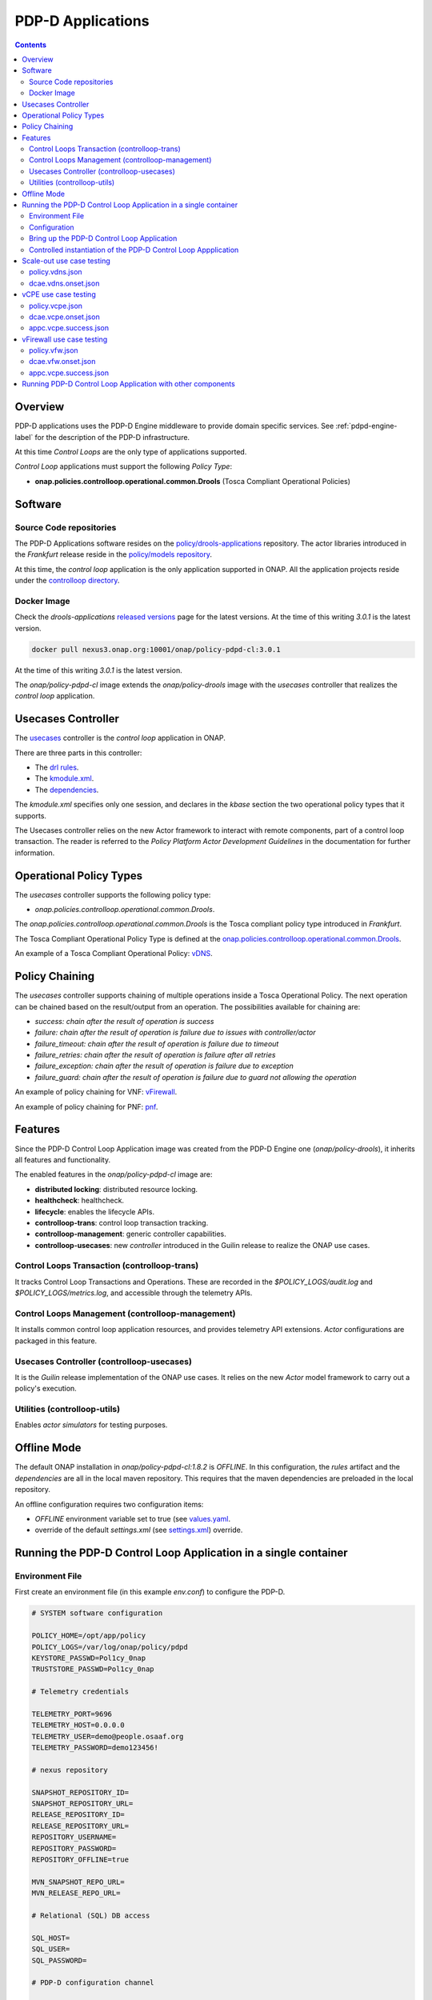 
.. This work is licensed under a Creative Commons Attribution 4.0 International License.
.. http://creativecommons.org/licenses/by/4.0

.. _pdpd-apps-label:

PDP-D Applications
##################

.. contents::
    :depth: 2

Overview
========

PDP-D applications uses the PDP-D Engine middleware to provide domain specific services.
See :ref:`pdpd-engine-label` for the description of the PDP-D infrastructure.

At this time *Control Loops* are the only type of applications supported.

*Control Loop* applications must support the following *Policy Type*:

- **onap.policies.controlloop.operational.common.Drools** (Tosca Compliant Operational Policies)

Software
========

Source Code repositories
~~~~~~~~~~~~~~~~~~~~~~~~

The PDP-D Applications software resides on the
`policy/drools-applications <https://git.onap.org/policy/drools-applications>`_ repository.
The actor libraries introduced in the *Frankfurt* release reside in the
`policy/models repository <https://git.onap.org/policy/models>`_.

At this time, the *control loop* application is the only application supported in ONAP.
All the application projects reside under the
`controlloop directory <https://git.onap.org/policy/drools-applications/tree/controlloop>`_.

Docker Image
~~~~~~~~~~~~

Check the *drools-applications* `released versions <https://github.com/onap/policy-parent/tree/master/integration/src/main/resources/release>`_
page for the latest versions. At the time of this writing *3.0.1* is the latest version.

.. code-block:: bash

    docker pull nexus3.onap.org:10001/onap/policy-pdpd-cl:3.0.1

At the time of this writing *3.0.1* is the latest version.

The *onap/policy-pdpd-cl* image extends the *onap/policy-drools* image with the *usecases*
controller that realizes the *control loop* application.

Usecases Controller
===================

The `usecases <https://git.onap.org/policy/drools-applications/tree/controlloop/common/controller-usecases>`_
controller is the *control loop* application in ONAP.

There are three parts in this controller:

* The `drl rules <https://git.onap.org/policy/drools-applications/tree/controlloop/common/controller-usecases/src/main/resources/usecases.drl>`_.
* The `kmodule.xml <https://git.onap.org/policy/drools-applications/tree/controlloop/common/controller-usecases/src/main/resources/META-INF/kmodule.xml>`_.
* The `dependencies <https://git.onap.org/policy/drools-applications/tree/controlloop/common/controller-usecases/pom.xml>`_.

The `kmodule.xml` specifies only one session, and declares in the *kbase* section the two
operational policy types that it supports.

The Usecases controller relies on the new Actor framework to interact with remote components, part
of a control loop transaction. The reader is referred to the *Policy Platform Actor Development
Guidelines* in the documentation for further information.

Operational Policy Types
========================

The *usecases* controller supports the following policy type:

- *onap.policies.controlloop.operational.common.Drools*.

The *onap.policies.controlloop.operational.common.Drools* is the Tosca compliant policy type
introduced in *Frankfurt*.

The Tosca Compliant Operational Policy Type is defined at the
`onap.policies.controlloop.operational.common.Drools <https://git.onap.org/policy/models/tree/models-examples/src/main/resources/policytypes/onap.policies.controlloop.operational.common.Drools.yaml>`_.

An example of a Tosca Compliant Operational Policy:
`vDNS <https://git.onap.org/policy/models/tree/models-examples/src/main/resources/policies/vDNS.policy.operational.input.tosca.json>`_.

Policy Chaining
===============

The *usecases* controller supports chaining of multiple operations inside a Tosca Operational
Policy. The next operation can be chained based on the result/output from an operation.
The possibilities available for chaining are:

- *success: chain after the result of operation is success*
- *failure: chain after the result of operation is failure due to issues with controller/actor*
- *failure_timeout: chain after the result of operation is failure due to timeout*
- *failure_retries: chain after the result of operation is failure after all retries*
- *failure_exception: chain after the result of operation is failure due to exception*
- *failure_guard: chain after the result of operation is failure due to guard not allowing the operation*

An example of policy chaining for VNF:
`vFirewall <https://github.com/onap/policy-models/blob/master/models-examples/src/main/resources/policies/vFirewall.cds.policy.operational.chaining.yaml>`_.

An example of policy chaining for PNF:
`pnf <https://github.com/onap/policy-models/blob/master/models-examples/src/main/resources/policies/pnf.cds.policy.operational.chaining.yaml>`_.

Features
========

Since the PDP-D Control Loop Application image was created from the PDP-D Engine one
(*onap/policy-drools*), it inherits all features and functionality.

The enabled features in the *onap/policy-pdpd-cl* image are:

- **distributed locking**: distributed resource locking.
- **healthcheck**: healthcheck.
- **lifecycle**: enables the lifecycle APIs.
- **controlloop-trans**: control loop transaction tracking.
- **controlloop-management**: generic controller capabilities.
- **controlloop-usecases**: new *controller* introduced in the Guilin release to realize the ONAP
  use cases.


Control Loops Transaction (controlloop-trans)
~~~~~~~~~~~~~~~~~~~~~~~~~~~~~~~~~~~~~~~~~~~~~

It tracks Control Loop Transactions and Operations. These are recorded in the
*$POLICY_LOGS/audit.log* and *$POLICY_LOGS/metrics.log*, and accessible through the telemetry APIs.

Control Loops Management (controlloop-management)
~~~~~~~~~~~~~~~~~~~~~~~~~~~~~~~~~~~~~~~~~~~~~~~~~

It installs common control loop application resources, and provides telemetry API extensions.
*Actor* configurations are packaged in this feature.

Usecases Controller (controlloop-usecases)
~~~~~~~~~~~~~~~~~~~~~~~~~~~~~~~~~~~~~~~~~~

It is the *Guilin* release implementation of the ONAP use cases. It relies on the new *Actor* model
framework to carry out a policy's execution.


Utilities (controlloop-utils)
~~~~~~~~~~~~~~~~~~~~~~~~~~~~~

Enables *actor simulators* for testing purposes.

Offline Mode
============

The default ONAP installation in *onap/policy-pdpd-cl:1.8.2* is *OFFLINE*. In this configuration,
the *rules* artifact and the *dependencies* are all in the local maven repository. This requires
that the maven dependencies are preloaded in the local repository.

An offline configuration requires two configuration items:

- *OFFLINE* environment variable set to true (see `values.yaml <https://git.onap.org/oom/tree/kubernetes/policy/values.yaml>`_.
- override of the default *settings.xml* (see `settings.xml <https://git.onap.org/oom/tree/kubernetes/policy/components/policy-drools-pdp/resources/configmaps/settings.xml>`_)
  override.

Running the PDP-D Control Loop Application in a single container
================================================================

Environment File
~~~~~~~~~~~~~~~~

First create an environment file (in this example *env.conf*) to configure the PDP-D.

.. code-block:: bash

    # SYSTEM software configuration

    POLICY_HOME=/opt/app/policy
    POLICY_LOGS=/var/log/onap/policy/pdpd
    KEYSTORE_PASSWD=Pol1cy_0nap
    TRUSTSTORE_PASSWD=Pol1cy_0nap

    # Telemetry credentials

    TELEMETRY_PORT=9696
    TELEMETRY_HOST=0.0.0.0
    TELEMETRY_USER=demo@people.osaaf.org
    TELEMETRY_PASSWORD=demo123456!

    # nexus repository

    SNAPSHOT_REPOSITORY_ID=
    SNAPSHOT_REPOSITORY_URL=
    RELEASE_REPOSITORY_ID=
    RELEASE_REPOSITORY_URL=
    REPOSITORY_USERNAME=
    REPOSITORY_PASSWORD=
    REPOSITORY_OFFLINE=true

    MVN_SNAPSHOT_REPO_URL=
    MVN_RELEASE_REPO_URL=

    # Relational (SQL) DB access

    SQL_HOST=
    SQL_USER=
    SQL_PASSWORD=

    # PDP-D configuration channel

    PDPD_CONFIGURATION_TOPIC=PDPD-CONFIGURATION
    PDPD_CONFIGURATION_API_KEY=
    PDPD_CONFIGURATION_API_SECRET=
    PDPD_CONFIGURATION_CONSUMER_GROUP=
    PDPD_CONFIGURATION_CONSUMER_INSTANCE=
    PDPD_CONFIGURATION_PARTITION_KEY=

    # PAP-PDP configuration channel

    POLICY_PDP_PAP_TOPIC=POLICY-PDP-PAP
    POLICY_PDP_PAP_GROUP=defaultGroup

    # Symmetric Key for encoded sensitive data

    SYMM_KEY=

    # Healthcheck Feature

    HEALTHCHECK_USER=demo@people.osaaf.org
    HEALTHCHECK_PASSWORD=demo123456!

    # Pooling Feature

    POOLING_TOPIC=POOLING

    # PAP

    PAP_HOST=
    PAP_USERNAME=
    PAP_PASSWORD=

    # PAP legacy

    PAP_LEGACY_USERNAME=
    PAP_LEGACY_PASSWORD=

    # PDP-X

    PDP_HOST=localhost
    PDP_PORT=6669
    PDP_CONTEXT_URI=pdp/api/getDecision
    PDP_USERNAME=policy
    PDP_PASSWORD=password
    GUARD_DISABLED=true

    # DCAE Topic

    DCAE_TOPIC=unauthenticated.DCAE_CL_OUTPUT
    DCAE_SERVERS=localhost
    DCAE_CONSUMER_GROUP=dcae.policy.shared

    # AAI

    AAI_HOST=localhost
    AAI_PORT=6666
    AAI_CONTEXT_URI=
    AAI_USERNAME=policy
    AAI_PASSWORD=policy

    # SO

    SO_HOST=localhost
    SO_PORT=6667
    SO_CONTEXT_URI=
    SO_URL=https://localhost:6667/
    SO_USERNAME=policy
    SO_PASSWORD=policy

    # VFC

    VFC_HOST=localhost
    VFC_PORT=6668
    VFC_CONTEXT_URI=api/nslcm/v1/
    VFC_USERNAME=policy
    VFC_PASSWORD=policy

    # SDNC

    SDNC_HOST=localhost
    SDNC_PORT=6670
    SDNC_CONTEXT_URI=restconf/operations/

Configuration
~~~~~~~~~~~~~

features.pre.sh
"""""""""""""""

We can enable the *controlloop-utils* and disable the *distributed-locking* feature to avoid using
the database.

.. code-block:: bash

    #!/bin/bash -x

    bash -c "/opt/app/policy/bin/features disable distributed-locking"
    bash -c "/opt/app/policy/bin/features enable controlloop-utils"

Actor Properties
""""""""""""""""

In the *Guilin* release, some *actors* configurations need to be overridden to support *http* for
compatibility with the *controlloop-utils* feature.

AAI-http-client.properties
""""""""""""""""""""""""""

.. code-block:: bash

    http.client.services=AAI

    http.client.services.AAI.managed=true
    http.client.services.AAI.https=false
    http.client.services.AAI.host=${envd:AAI_HOST}
    http.client.services.AAI.port=${envd:AAI_PORT}
    http.client.services.AAI.userName=${envd:AAI_USERNAME}
    http.client.services.AAI.password=${envd:AAI_PASSWORD}
    http.client.services.AAI.contextUriPath=${envd:AAI_CONTEXT_URI}

SDNC-http-client.properties
"""""""""""""""""""""""""""

.. code-block:: bash

    http.client.services=SDNC

    http.client.services.SDNC.managed=true
    http.client.services.SDNC.https=false
    http.client.services.SDNC.host=${envd:SDNC_HOST}
    http.client.services.SDNC.port=${envd:SDNC_PORT}
    http.client.services.SDNC.userName=${envd:SDNC_USERNAME}
    http.client.services.SDNC.password=${envd:SDNC_PASSWORD}
    http.client.services.SDNC.contextUriPath=${envd:SDNC_CONTEXT_URI}

VFC-http-client.properties
""""""""""""""""""""""""""

.. code-block:: bash

    http.client.services=VFC

    http.client.services.VFC.managed=true
    http.client.services.VFC.https=false
    http.client.services.VFC.host=${envd:VFC_HOST}
    http.client.services.VFC.port=${envd:VFC_PORT}
    http.client.services.VFC.userName=${envd:VFC_USERNAME}
    http.client.services.VFC.password=${envd:VFC_PASSWORD}
    http.client.services.VFC.contextUriPath=${envd:VFC_CONTEXT_URI:api/nslcm/v1/}

settings.xml
""""""""""""

The *standalone-settings.xml* file is the default maven settings override in the container.

.. code-block:: bash

    <settings xmlns="http://maven.apache.org/SETTINGS/1.0.0"
              xmlns:xsi="http://www.w3.org/2001/XMLSchema-instance"
              xsi:schemaLocation="http://maven.apache.org/SETTINGS/1.0.0 http://maven.apache.org/xsd/settings-1.0.0.xsd">

        <offline>true</offline>

        <profiles>
            <profile>
                <id>policy-local</id>
                <repositories>
                    <repository>
                        <id>file-repository</id>
                        <url>file:${user.home}/.m2/file-repository</url>
                        <releases>
                            <enabled>true</enabled>
                            <updatePolicy>always</updatePolicy>
                        </releases>
                        <snapshots>
                            <enabled>true</enabled>
                            <updatePolicy>always</updatePolicy>
                        </snapshots>
                    </repository>
                </repositories>
            </profile>
        </profiles>

        <activeProfiles>
            <activeProfile>policy-local</activeProfile>
        </activeProfiles>

    </settings>

Bring up the PDP-D Control Loop Application
~~~~~~~~~~~~~~~~~~~~~~~~~~~~~~~~~~~~~~~~~~~

.. code-block:: bash

    docker run --rm -p 9696:9696 -v ${PWD}/config:/tmp/policy-install/config --env-file ${PWD}/env/env.conf -it --name PDPD -h pdpd nexus3.onap.org:10001/onap/policy-pdpd-cl:1.6.4

To run the container in detached mode, add the *-d* flag.

.. note::
  The *9696* telemetry API port is open to the outside world, the *config* host directory is mounted
  as a volume and environment variables are set with an env-file option.

To open a shell into the PDP-D:

.. code-block:: bash

    docker exec -it pdp-d bash

Once in the container, run tools such as *telemetry*, *policy* to look at the system state:

.. code-block:: bash

    docker exec -it PDPD bash -c "/opt/app/policy/bin/telemetry"
    docker exec -it PDPD bash -c "/opt/app/policy/bin/policy status"

Controlled instantiation of the PDP-D Control Loop Appplication
~~~~~~~~~~~~~~~~~~~~~~~~~~~~~~~~~~~~~~~~~~~~~~~~~~~~~~~~~~~~~~~

Sometimes a developer may want to start and stop the PDP-D manually:

.. code-block:: bash

   # start a bash

   docker run --rm -p 9696:9696 -v ${PWD}/config:/tmp/policy-install/config --env-file ${PWD}/env/env.conf -it --name PDPD -h pdpd nexus3.onap.org:10001/onap/policy-pdpd-cl:1.6.4 bash

   # use this command to start policy applying host customizations from /tmp/policy-install/config

   pdpd-cl-entrypoint.sh vmboot

   # or use this command to start policy without host customization

   policy start

   # at any time use the following command to stop the PDP-D

   policy stop

   # and this command to start the PDP-D back again

   policy start

Scale-out use case testing
==========================

First step is to create the *operational.scaleout* policy.

policy.vdns.json
~~~~~~~~~~~~~~~~

.. code-block:: bash

    {
      "type": "onap.policies.controlloop.operational.common.Drools",
      "type_version": "1.0.0",
      "name": "operational.scaleout",
      "version": "1.0.0",
      "metadata": {
        "policy-id": "operational.scaleout"
      },
      "properties": {
        "id": "ControlLoop-vDNS-6f37f56d-a87d-4b85-b6a9-cc953cf779b3",
        "timeout": 60,
        "abatement": false,
        "trigger": "unique-policy-id-1-scale-up",
        "operations": [
          {
            "id": "unique-policy-id-1-scale-up",
            "description": "Create a new VF Module",
            "operation": {
              "actor": "SO",
              "operation": "VF Module Create",
              "target": {
                "targetType": "VFMODULE",
                "entityIds": {
                  "modelInvariantId": "e6130d03-56f1-4b0a-9a1d-e1b2ebc30e0e",
                  "modelVersionId": "94b18b1d-cc91-4f43-911a-e6348665f292",
                  "modelName": "VfwclVfwsnkBbefb8ce2bde..base_vfw..module-0",
                  "modelVersion": 1,
                  "modelCustomizationId": "47958575-138f-452a-8c8d-d89b595f8164"
                }
              },
              "payload": {
                "requestParameters": "{\"usePreload\":true,\"userParams\":[]}",
                "configurationParameters": "[{\"ip-addr\":\"$.vf-module-topology.vf-module-parameters.param[9]\",\"oam-ip-addr\":\"$.vf-module-topology.vf-module-parameters.param[16]\",\"enabled\":\"$.vf-module-topology.vf-module-parameters.param[23]\"}]"
              }
            },
            "timeout": 20,
            "retries": 0,
            "success": "final_success",
            "failure": "final_failure",
            "failure_timeout": "final_failure_timeout",
            "failure_retries": "final_failure_retries",
            "failure_exception": "final_failure_exception",
            "failure_guard": "final_failure_guard"
          }
        ]
      }
    }

To provision the *scale-out policy*, issue the following command:

.. code-block:: bash

    http --verify=no -a "${TELEMETRY_USER}:${TELEMETRY_PASSWORD}" https://localhost:9696/policy/pdp/engine/lifecycle/policies @usecases/policy.vdns.json

Verify that the policy shows with the telemetry tools:

.. code-block:: bash

    docker exec -it PDPD bash -c "/opt/app/policy/bin/telemetry"
    > get /policy/pdp/engine/lifecycle/policies
    > get /policy/pdp/engine/controllers/usecases/drools/facts/usecases/controlloops


dcae.vdns.onset.json
~~~~~~~~~~~~~~~~~~~~

.. code-block:: bash

    {
      "closedLoopControlName": "ControlLoop-vDNS-6f37f56d-a87d-4b85-b6a9-cc953cf779b3",
      "closedLoopAlarmStart": 1463679805324,
      "closedLoopEventClient": "microservice.stringmatcher",
      "closedLoopEventStatus": "ONSET",
      "requestID": "c7c6a4aa-bb61-4a15-b831-ba1472dd4a65",
      "target_type": "VNF",
      "target": "vserver.vserver-name",
      "AAI": {
        "vserver.is-closed-loop-disabled": "false",
        "vserver.prov-status": "ACTIVE",
        "vserver.vserver-name": "OzVServer"
      },
      "from": "DCAE",
      "version": "1.0.2"
    }

To initiate a control loop transaction, simulate a DCAE ONSET to Policy:

.. code-block:: bash

    http --verify=no -a "${TELEMETRY_USER}:${TELEMETRY_PASSWORD}" PUT https://localhost:9696/policy/pdp/engine/topics/sources/noop/DCAE_TOPIC/events @dcae.vdns.onset.json Content-Type:'text/plain'

This will trigger the scale out control loop transaction that will interact with the *SO* simulator
to complete the transaction.

Verify in *$POLICY_LOGS/network.log* that a *FINAL: SUCCESS* notification is sent over the
POLICY-CL-MGT channel. An entry in the *$POLICY_LOGS/audit.log* should indicate successful
completion as well.

vCPE use case testing
=====================

First step is to create the *operational.restart* policy.

policy.vcpe.json
~~~~~~~~~~~~~~~~

.. code-block:: bash

    {
      "type": "onap.policies.controlloop.operational.common.Drools",
      "type_version": "1.0.0",
      "name": "operational.restart",
      "version": "1.0.0",
      "metadata": {
        "policy-id": "operational.restart"
      },
      "properties": {
        "id": "ControlLoop-vCPE-48f0c2c3-a172-4192-9ae3-052274181b6e",
        "timeout": 300,
        "abatement": false,
        "trigger": "unique-policy-id-1-restart",
        "operations": [
          {
            "id": "unique-policy-id-1-restart",
            "description": "Restart the VM",
            "operation": {
              "actor": "APPC",
              "operation": "Restart",
              "target": {
                "targetType": "VNF"
              }
            },
            "timeout": 240,
            "retries": 0,
            "success": "final_success",
            "failure": "final_failure",
            "failure_timeout": "final_failure_timeout",
            "failure_retries": "final_failure_retries",
            "failure_exception": "final_failure_exception",
            "failure_guard": "final_failure_guard"
          }
        ]
      }
    }

To provision the *operational.restart policy* issue the following command:

.. code-block:: bash

    http --verify=no -a "${TELEMETRY_USER}:${TELEMETRY_PASSWORD}" https://localhost:9696/policy/pdp/engine/lifecycle/policies @usecases/policy.vcpe.json

Verify that the policy shows with the telemetry tools:

.. code-block:: bash

    docker exec -it PDPD bash -c "/opt/app/policy/bin/telemetry"
    > get /policy/pdp/engine/lifecycle/policies
    > get /policy/pdp/engine/controllers/usecases/drools/facts/usecases/controlloops


dcae.vcpe.onset.json
~~~~~~~~~~~~~~~~~~~~

.. code-block:: bash

    {
      "closedLoopControlName": "ControlLoop-vCPE-48f0c2c3-a172-4192-9ae3-052274181b6e",
      "closedLoopAlarmStart": 1463679805324,
      "closedLoopEventClient": "DCAE_INSTANCE_ID.dcae-tca",
      "closedLoopEventStatus": "ONSET",
      "requestID": "664be3d2-6c12-4f4b-a3e7-c349acced200",
      "target_type": "VNF",
      "target": "generic-vnf.vnf-id",
      "AAI": {
        "vserver.is-closed-loop-disabled": "false",
        "vserver.prov-status": "ACTIVE",
        "generic-vnf.vnf-id": "vCPE_Infrastructure_vGMUX_demo_app"
      },
      "from": "DCAE",
      "version": "1.0.2"
    }

To initiate a control loop transaction, simulate a DCAE ONSET to Policy:

.. code-block:: bash

    http --verify=no -a "${TELEMETRY_USER}:${TELEMETRY_PASSWORD}" PUT https://localhost:9696/policy/pdp/engine/topics/sources/noop/DCAE_TOPIC/events @dcae.vcpe.onset.json Content-Type:'text/plain'

This will spawn a vCPE control loop transaction in the PDP-D.  Policy will send a *restart* message
over the *APPC-LCM-READ* channel to APPC and wait for a response.

Verify that you see this message in the network.log by looking for *APPC-LCM-READ* messages.

Note the *sub-request-id* value from the restart message in the *APPC-LCM-READ* channel.

Replace *REPLACEME* in the *appc.vcpe.success.json* with this sub-request-id.

appc.vcpe.success.json
~~~~~~~~~~~~~~~~~~~~~~

.. code-block:: bash

    {
      "body": {
        "output": {
          "common-header": {
            "timestamp": "2017-08-25T21:06:23.037Z",
            "api-ver": "5.00",
            "originator-id": "664be3d2-6c12-4f4b-a3e7-c349acced200",
            "request-id": "664be3d2-6c12-4f4b-a3e7-c349acced200",
            "sub-request-id": "REPLACEME",
            "flags": {}
          },
          "status": {
            "code": 400,
            "message": "Restart Successful"
          }
        }
      },
      "version": "2.0",
      "rpc-name": "restart",
      "correlation-id": "664be3d2-6c12-4f4b-a3e7-c349acced200-1",
      "type": "response"
    }


Send a simulated APPC response back to the PDP-D over the *APPC-LCM-WRITE* channel.

.. code-block:: bash

    http --verify=no -a "${TELEMETRY_USER}:${TELEMETRY_PASSWORD}" PUT https://localhost:9696/policy/pdp/engine/topics/sources/noop/APPC-LCM-WRITE/events @appc.vcpe.success.json  Content-Type:'text/plain'

Verify in *$POLICY_LOGS/network.log* that a *FINAL: SUCCESS* notification is sent over the
*POLICY-CL-MGT* channel, and an entry is added to the *$POLICY_LOGS/audit.log* indicating successful
completion.

vFirewall use case testing
==========================

First step is to create the *operational.modifyconfig* policy.

policy.vfw.json
~~~~~~~~~~~~~~~

.. code-block:: bash

    {
      "type": "onap.policies.controlloop.operational.common.Drools",
      "type_version": "1.0.0",
      "name": "operational.modifyconfig",
      "version": "1.0.0",
      "metadata": {
        "policy-id": "operational.modifyconfig"
      },
      "properties": {
        "id": "ControlLoop-vFirewall-d0a1dfc6-94f5-4fd4-a5b5-4630b438850a",
        "timeout": 300,
        "abatement": false,
        "trigger": "unique-policy-id-1-modifyConfig",
        "operations": [
          {
            "id": "unique-policy-id-1-modifyConfig",
            "description": "Modify the packet generator",
            "operation": {
              "actor": "APPC",
              "operation": "ModifyConfig",
              "target": {
                "targetType": "VNF",
                "entityIds": {
                  "resourceID": "bbb3cefd-01c8-413c-9bdd-2b92f9ca3d38"
                }
              },
              "payload": {
                "streams": "{\"active-streams\": 5 }"
              }
            },
            "timeout": 240,
            "retries": 0,
            "success": "final_success",
            "failure": "final_failure",
            "failure_timeout": "final_failure_timeout",
            "failure_retries": "final_failure_retries",
            "failure_exception": "final_failure_exception",
            "failure_guard": "final_failure_guard"
          }
        ]
      }
    }


To provision the *operational.modifyconfig policy*, issue the following command:

.. code-block:: bash

    http --verify=no -a "${TELEMETRY_USER}:${TELEMETRY_PASSWORD}" https://localhost:9696/policy/pdp/engine/lifecycle/policies @usecases/policy.vfw.json

Verify that the policy shows with the telemetry tools:

.. code-block:: bash

    docker exec -it PDPD bash -c "/opt/app/policy/bin/telemetry"
    > get /policy/pdp/engine/lifecycle/policies
    > get /policy/pdp/engine/controllers/usecases/drools/facts/usecases/controlloops


dcae.vfw.onset.json
~~~~~~~~~~~~~~~~~~~

.. code-block:: bash

    {
      "closedLoopControlName": "ControlLoop-vFirewall-d0a1dfc6-94f5-4fd4-a5b5-4630b438850a",
      "closedLoopAlarmStart": 1463679805324,
      "closedLoopEventClient": "microservice.stringmatcher",
      "closedLoopEventStatus": "ONSET",
      "requestID": "c7c6a4aa-bb61-4a15-b831-ba1472dd4a65",
      "target_type": "VNF",
      "target": "generic-vnf.vnf-name",
      "AAI": {
        "vserver.is-closed-loop-disabled": "false",
        "vserver.prov-status": "ACTIVE",
        "generic-vnf.vnf-name": "fw0002vm002fw002",
        "vserver.vserver-name": "OzVServer"
      },
      "from": "DCAE",
      "version": "1.0.2"
    }


To initiate a control loop transaction, simulate a DCAE ONSET to Policy:

.. code-block:: bash

    http --verify=no -a "${TELEMETRY_USER}:${TELEMETRY_PASSWORD}" PUT https://localhost:9696/policy/pdp/engine/topics/sources/noop/DCAE_TOPIC/events @dcae.vfw.onset.json Content-Type:'text/plain'

This will spawn a vFW control loop transaction in the PDP-D.  Policy will send a *ModifyConfig*
message over the *APPC-CL* channel to APPC and wait for a response. This can be seen by searching
the network.log for *APPC-CL*.

Note the *SubRequestId* field in the *ModifyConfig* message in the *APPC-CL* topic in the network.log

Send a simulated APPC response back to the PDP-D over the *APPC-CL* channel. To do this, change the
*REPLACEME* text in the *appc.vcpe.success.json* with this *SubRequestId*.

appc.vcpe.success.json
~~~~~~~~~~~~~~~~~~~~~~

.. code-block:: bash

    {
      "CommonHeader": {
        "TimeStamp": 1506051879001,
        "APIver": "1.01",
        "RequestID": "c7c6a4aa-bb61-4a15-b831-ba1472dd4a65",
        "SubRequestID": "REPLACEME",
        "RequestTrack": [],
        "Flags": []
      },
      "Status": {
        "Code": 400,
        "Value": "SUCCESS"
      },
      "Payload": {
        "generic-vnf.vnf-id": "f17face5-69cb-4c88-9e0b-7426db7edddd"
      }
    }

.. code-block:: bash

    http --verify=no -a "${TELEMETRY_USER}:${TELEMETRY_PASSWORD}" PUT https://localhost:9696/policy/pdp/engine/topics/sources/noop/APPC-CL/events @appc.vcpe.success.json Content-Type:'text/plain'

Verify in *$POLICY_LOGS/network.log* that a *FINAL: SUCCESS* notification is sent over the
POLICY-CL-MGT channel, and an entry is added to the *$POLICY_LOGS/audit.log* indicating successful
completion.


Running PDP-D Control Loop Application with other components
============================================================

The reader can also look at the `policy/docker repository <https://github.com/onap/policy-docker/tree/master/csit>`_.
More specifically, these directories have examples of other PDP-D Control Loop configurations:

* `plans <https://github.com/onap/policy-docker/tree/master/compose>`_: startup & teardown scripts.
* `scripts <https://github.com/onap/policy-docker/blob/master/compose/compose.yaml>`_: docker-compose file.
* `tests <https://github.com/onap/policy-docker/blob/master/csit/resources/tests/drools-applications-test.robot>`_: test plan.

End of Document
